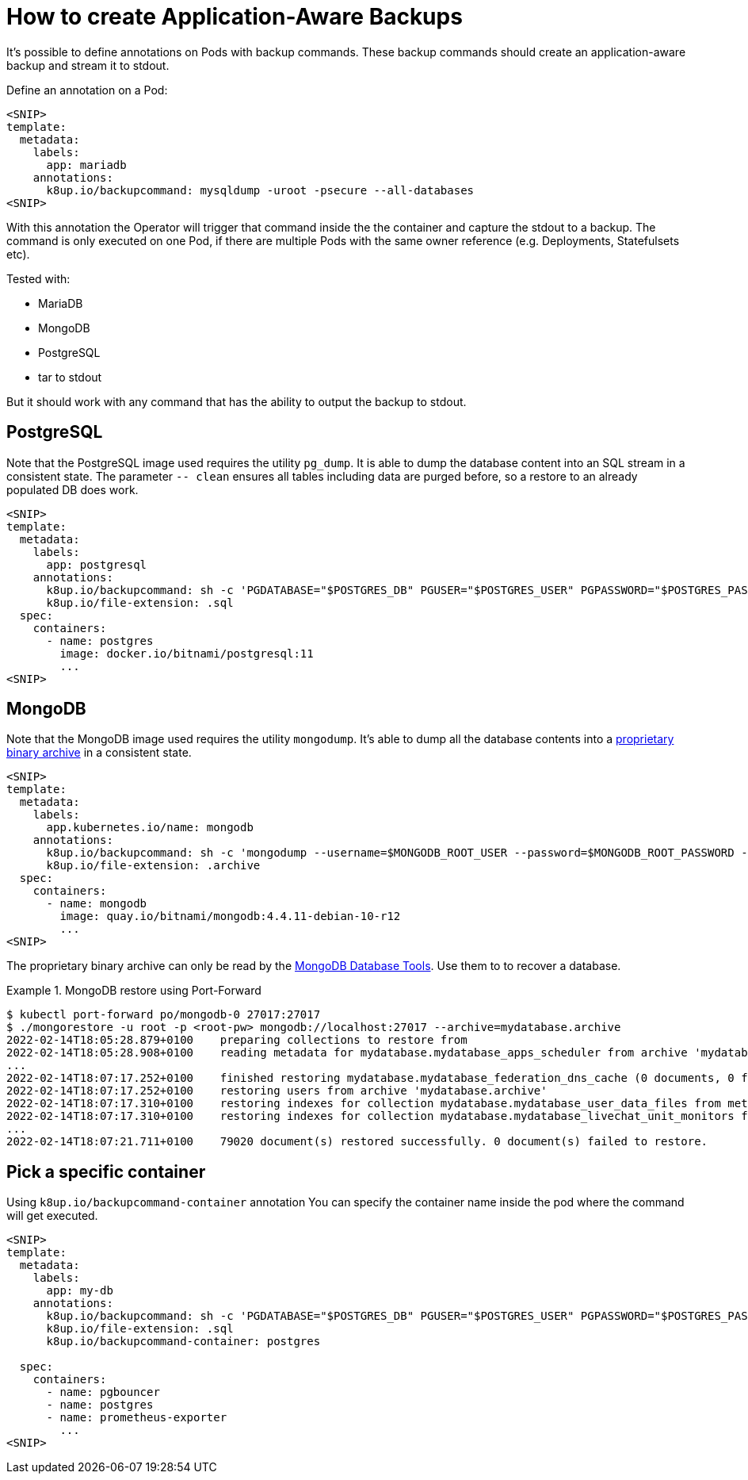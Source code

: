 = How to create Application-Aware Backups

It's possible to define annotations on Pods with backup commands.
These backup commands should create an application-aware backup and stream it to stdout.

Define an annotation on a Pod:

[source,yaml]
----
<SNIP>
template:
  metadata:
    labels:
      app: mariadb
    annotations:
      k8up.io/backupcommand: mysqldump -uroot -psecure --all-databases
<SNIP>
----

With this annotation the Operator will trigger that command inside the the container and capture the stdout to a backup.
The command is only executed on one Pod, if there are multiple Pods with the same owner reference (e.g. Deployments, Statefulsets etc).

Tested with:

* MariaDB
* MongoDB
* PostgreSQL
* tar to stdout

But it should work with any command that has the ability to output the backup to stdout.

== PostgreSQL

Note that the PostgreSQL image used requires the utility `pg_dump`.
It is able to dump the database content into an SQL stream in a consistent state.
The parameter `-- clean` ensures all tables including data are purged before, so a restore to an already populated DB does work.

[source,yaml]
----
<SNIP>
template:
  metadata:
    labels:
      app: postgresql
    annotations:
      k8up.io/backupcommand: sh -c 'PGDATABASE="$POSTGRES_DB" PGUSER="$POSTGRES_USER" PGPASSWORD="$POSTGRES_PASSWORD" pg_dump --clean'
      k8up.io/file-extension: .sql
  spec:
    containers:
      - name: postgres
        image: docker.io/bitnami/postgresql:11
        ...
<SNIP>
----

== MongoDB

Note that the MongoDB image used requires the utility `mongodump`.
It's able to dump all the database contents into a https://www.mongodb.com/blog/post/archiving-and-compression-in-mongodb-tools[proprietary binary archive] in a consistent state.

[source,yaml]
----
<SNIP>
template:
  metadata:
    labels:
      app.kubernetes.io/name: mongodb
    annotations:
      k8up.io/backupcommand: sh -c 'mongodump --username=$MONGODB_ROOT_USER --password=$MONGODB_ROOT_PASSWORD --archive'
      k8up.io/file-extension: .archive
  spec:
    containers:
      - name: mongodb
        image: quay.io/bitnami/mongodb:4.4.11-debian-10-r12
        ...
<SNIP>
----

The proprietary binary archive can only be read by the https://www.mongodb.com/try/download/database-tools[MongoDB Database Tools].
Use them to to recover a database.

.MongoDB restore using Port-Forward
[example]
====
[source,bash]
----
$ kubectl port-forward po/mongodb-0 27017:27017
$ ./mongorestore -u root -p <root-pw> mongodb://localhost:27017 --archive=mydatabase.archive
2022-02-14T18:05:28.879+0100	preparing collections to restore from
2022-02-14T18:05:28.908+0100	reading metadata for mydatabase.mydatabase_apps_scheduler from archive 'mydatabase.archive'
...
2022-02-14T18:07:17.252+0100	finished restoring mydatabase.mydatabase_federation_dns_cache (0 documents, 0 failures)
2022-02-14T18:07:17.252+0100	restoring users from archive 'mydatabase.archive'
2022-02-14T18:07:17.310+0100	restoring indexes for collection mydatabase.mydatabase_user_data_files from metadata
2022-02-14T18:07:17.310+0100	restoring indexes for collection mydatabase.mydatabase_livechat_unit_monitors from metadata
...
2022-02-14T18:07:21.711+0100	79020 document(s) restored successfully. 0 document(s) failed to restore.
----
====

== Pick a specific container

Using `k8up.io/backupcommand-container` annotation You can specify the container name inside the pod where the command will get executed. 

[source,yaml]
----
<SNIP>
template:
  metadata:
    labels:
      app: my-db
    annotations:
      k8up.io/backupcommand: sh -c 'PGDATABASE="$POSTGRES_DB" PGUSER="$POSTGRES_USER" PGPASSWORD="$POSTGRES_PASSWORD" pg_dump --clean'
      k8up.io/file-extension: .sql
      k8up.io/backupcommand-container: postgres

  spec:
    containers:
      - name: pgbouncer
      - name: postgres
      - name: prometheus-exporter
        ...
<SNIP>
----